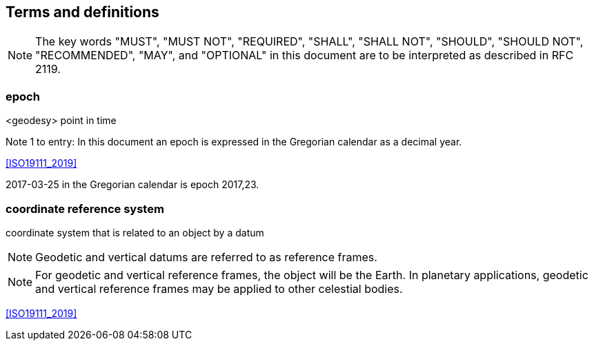 == Terms and definitions


NOTE: The key words "MUST", "MUST NOT", "REQUIRED", "SHALL", "SHALL NOT", "SHOULD", "SHOULD NOT", "RECOMMENDED", "MAY", and "OPTIONAL" in this document are to be interpreted as described in RFC 2119.

=== epoch
<geodesy> point in time

Note 1 to entry: In this document an epoch is expressed in the Gregorian calendar as a decimal year.

[.source]
<<ISO19111_2019>>

[example]
2017-03-25 in the Gregorian calendar is epoch 2017,23.

=== coordinate reference system

coordinate system that is related to an object by a datum

NOTE: Geodetic and vertical datums are referred to as reference frames.

NOTE: For geodetic and vertical reference frames, the object will be the Earth. In planetary applications, geodetic and vertical reference frames may be applied to other celestial bodies.

[.source]
<<ISO19111_2019>>
